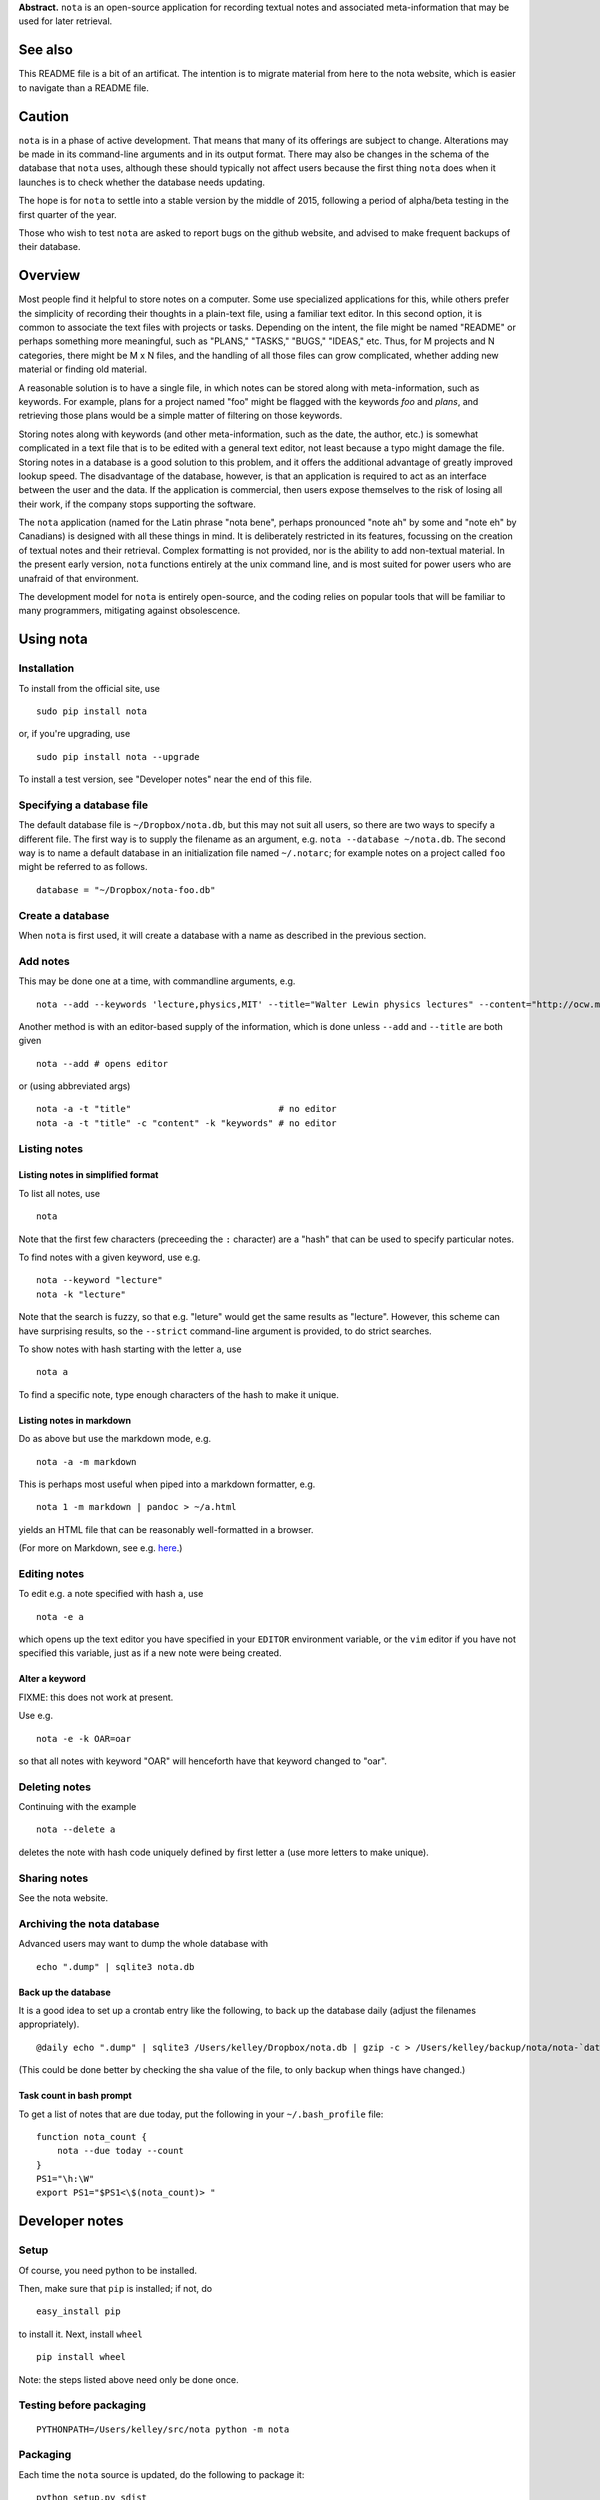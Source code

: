 **Abstract.** ``nota`` is an open-source application for recording
textual notes and associated meta-information that may be used for later
retrieval.

See also
========

This README file is a bit of an artificat. The intention is to migrate
material from here to the nota website, which is easier to navigate than
a README file.

Caution
=======

``nota`` is in a phase of active development. That means that many of
its offerings are subject to change. Alterations may be made in its
command-line arguments and in its output format. There may also be
changes in the schema of the database that ``nota`` uses, although these
should typically not affect users because the first thing ``nota`` does
when it launches is to check whether the database needs updating.

The hope is for ``nota`` to settle into a stable version by the middle
of 2015, following a period of alpha/beta testing in the first quarter
of the year.

Those who wish to test ``nota`` are asked to report bugs on the github
website, and advised to make frequent backups of their database.

Overview
========

Most people find it helpful to store notes on a computer. Some use
specialized applications for this, while others prefer the simplicity of
recording their thoughts in a plain-text file, using a familiar text
editor. In this second option, it is common to associate the text files
with projects or tasks. Depending on the intent, the file might be named
"README" or perhaps something more meaningful, such as "PLANS," "TASKS,"
"BUGS," "IDEAS," etc. Thus, for M projects and N categories, there might
be M x N files, and the handling of all those files can grow
complicated, whether adding new material or finding old material.

A reasonable solution is to have a single file, in which notes can be
stored along with meta-information, such as keywords. For example, plans
for a project named "foo" might be flagged with the keywords *foo* and
*plans*, and retrieving those plans would be a simple matter of
filtering on those keywords.

Storing notes along with keywords (and other meta-information, such as
the date, the author, etc.) is somewhat complicated in a text file that
is to be edited with a general text editor, not least because a typo
might damage the file. Storing notes in a database is a good solution to
this problem, and it offers the additional advantage of greatly improved
lookup speed. The disadvantage of the database, however, is that an
application is required to act as an interface between the user and the
data. If the application is commercial, then users expose themselves to
the risk of losing all their work, if the company stops supporting the
software.

The ``nota`` application (named for the Latin phrase "nota bene",
perhaps pronounced "note ah" by some and "note eh" by Canadians) is
designed with all these things in mind. It is deliberately restricted in
its features, focussing on the creation of textual notes and their
retrieval. Complex formatting is not provided, nor is the ability to add
non-textual material. In the present early version, ``nota`` functions
entirely at the unix command line, and is most suited for power users
who are unafraid of that environment.

The development model for ``nota`` is entirely open-source, and the
coding relies on popular tools that will be familiar to many
programmers, mitigating against obsolescence.

Using nota
==========

Installation
------------

To install from the official site, use

::

    sudo pip install nota

or, if you're upgrading, use

::

    sudo pip install nota --upgrade

To install a test version, see "Developer notes" near the end of this
file.

Specifying a database file
--------------------------

The default database file is ``~/Dropbox/nota.db``, but this may not
suit all users, so there are two ways to specify a different file. The
first way is to supply the filename as an argument, e.g.
``nota --database ~/nota.db``. The second way is to name a default
database in an initialization file named ``~/.notarc``; for example
notes on a project called ``foo`` might be referred to as follows.

::

    database = "~/Dropbox/nota-foo.db"

Create a database
-----------------

When ``nota`` is first used, it will create a database with a name as
described in the previous section.

Add notes
---------

This may be done one at a time, with commandline arguments, e.g.

::

    nota --add --keywords 'lecture,physics,MIT' --title="Walter Lewin physics lectures" --content="http://ocw.mit.edu/courses/physics/8-01-physics-i-classical-mechanics-fall-1999/index.htm"

Another method is with an editor-based supply of the information, which
is done unless ``--add`` and ``--title`` are both given

::

    nota --add # opens editor

or (using abbreviated args)

::

    nota -a -t "title"                            # no editor
    nota -a -t "title" -c "content" -k "keywords" # no editor


Listing notes
-------------

Listing notes in simplified format
~~~~~~~~~~~~~~~~~~~~~~~~~~~~~~~~~~

To list all notes, use

::

    nota

Note that the first few characters (preceeding the ``:`` character) are
a "hash" that can be used to specify particular notes.

To find notes with a given keyword, use e.g.

::

    nota --keyword "lecture"
    nota -k "lecture"

Note that the search is fuzzy, so that e.g. "leture" would get the same
results as "lecture". However, this scheme can have surprising results,
so the ``--strict`` command-line argument is provided, to do strict
searches.

To show notes with hash starting with the letter ``a``, use

::

    nota a

To find a specific note, type enough characters of the hash to make it
unique.

Listing notes in markdown
~~~~~~~~~~~~~~~~~~~~~~~~~

Do as above but use the markdown mode, e.g.

::

    nota -a -m markdown

This is perhaps most useful when piped into a markdown formatter, e.g.

::

    nota 1 -m markdown | pandoc > ~/a.html

yields an HTML file that can be reasonably well-formatted in a browser.

(For more on Markdown, see e.g.
`here <http://daringfireball.net/projects/markdown>`__.)


Editing notes
-------------

To edit e.g. a note specified with hash ``a``, use

::

    nota -e a

which opens up the text editor you have specified in your ``EDITOR``
environment variable, or the ``vim`` editor if you have not specified
this variable, just as if a new note were being created.

Alter a keyword
~~~~~~~~~~~~~~~

FIXME: this does not work at present.

Use e.g.

::

    nota -e -k OAR=oar

so that all notes with keyword "OAR" will henceforth have that keyword
changed to "oar".

Deleting notes
--------------

Continuing with the example

::

    nota --delete a

deletes the note with hash code uniquely defined by first letter ``a``
(use more letters to make unique).

Sharing notes
-------------

See the nota website.

Archiving the nota database
---------------------------

Advanced users may want to dump the whole database with

::

    echo ".dump" | sqlite3 nota.db

Back up the database
~~~~~~~~~~~~~~~~~~~~

It is a good idea to set up a crontab entry like the following, to back
up the database daily (adjust the filenames appropriately).

::

    @daily echo ".dump" | sqlite3 /Users/kelley/Dropbox/nota.db | gzip -c > /Users/kelley/backup/nota/nota-`date +\%Y-\%m-\%d-\%H\%M`.gz

(This could be done better by checking the sha value of the file, to
only backup when things have changed.)

Task count in bash prompt
~~~~~~~~~~~~~~~~~~~~~~~~~

To get a list of notes that are due today, put the following in your
``~/.bash_profile`` file:

::

    function nota_count {
        nota --due today --count
    }
    PS1="\h:\W"
    export PS1="$PS1<\$(nota_count)> "

Developer notes
===============

Setup
-----

Of course, you need python to be installed.

Then, make sure that ``pip`` is installed; if not, do

::

    easy_install pip

to install it. Next, install ``wheel``

::

    pip install wheel

Note: the steps listed above need only be done once.

Testing before packaging
------------------------

::

    PYTHONPATH=/Users/kelley/src/nota python -m nota

Packaging
---------

Each time the ``nota`` source is updated, do the following to package
it:

::

    python setup.py sdist
    python setup.py bdist_wheel --universal

After this, the ``dist`` directory will contain some packages.

Installing package locally
--------------------------

To install a local test version, do e.g. (with altered version number)

::

    sudo pip install dist/nota-0.6.0.tar.gz --upgrade

Installing package on pypi.python
---------------------------------

To submit to ``pypi.python.org`` remove old versions from ``dist`` and
then do:

::

    twine upload dist/*

Suggested aliases for nota
--------------------------

The developer uses the following, so that ``n`` runs the packaged version and
``nn`` runs the new (source-code) version.

::

    alias n=nota
    alias nn='PYTHONPATH=~/src/nota python -m nota'

